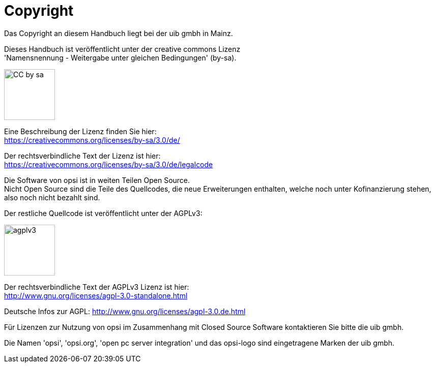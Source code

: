 [[opsi-manual-copyright]]
= Copyright

Das Copyright an diesem Handbuch liegt bei der uib gmbh in Mainz.

Dieses Handbuch ist veröffentlicht unter der creative commons Lizenz +
'Namensnennung - Weitergabe unter gleichen Bedingungen' (by-sa).

image::cc-by-sa.png["CC by sa",width=100]

Eine Beschreibung der Lizenz finden Sie hier: +
https://creativecommons.org/licenses/by-sa/3.0/de/

Der rechtsverbindliche Text der Lizenz ist hier: +
https://creativecommons.org/licenses/by-sa/3.0/de/legalcode

Die Software von opsi ist in weiten Teilen Open Source. +
Nicht Open Source sind die Teile des Quellcodes, die neue Erweiterungen enthalten, welche noch unter Kofinanzierung stehen, also noch nicht bezahlt sind. +

Der restliche Quellcode ist veröffentlicht unter der AGPLv3:

image::agplv3-127x53.png["agplv3",width=100]

Der rechtsverbindliche Text der AGPLv3 Lizenz ist hier: +
http://www.gnu.org/licenses/agpl-3.0-standalone.html

Deutsche Infos zur AGPL:
http://www.gnu.org/licenses/agpl-3.0.de.html

Für Lizenzen zur Nutzung von opsi im Zusammenhang mit Closed Source Software kontaktieren Sie bitte die uib gmbh.

Die Namen 'opsi', 'opsi.org', 'open pc server integration' und das opsi-logo sind eingetragene Marken der uib gmbh.
